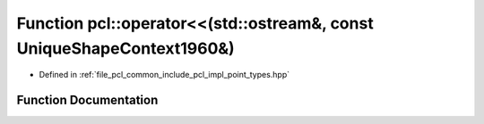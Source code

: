 .. _exhale_function_namespacepcl_1a5d952d1be42065f1810999eccc365ddf:

Function pcl::operator<<(std::ostream&, const UniqueShapeContext1960&)
======================================================================

- Defined in :ref:`file_pcl_common_include_pcl_impl_point_types.hpp`


Function Documentation
----------------------


.. doxygenfunction:: pcl::operator<<(std::ostream&, const UniqueShapeContext1960&)
